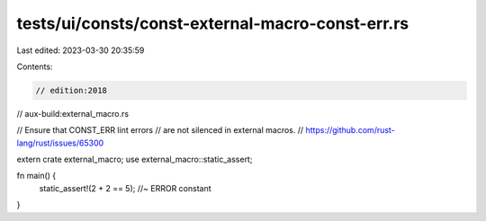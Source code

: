 tests/ui/consts/const-external-macro-const-err.rs
=================================================

Last edited: 2023-03-30 20:35:59

Contents:

.. code-block:: rs

    // edition:2018
// aux-build:external_macro.rs

// Ensure that CONST_ERR lint errors
// are not silenced in external macros.
// https://github.com/rust-lang/rust/issues/65300

extern crate external_macro;
use external_macro::static_assert;

fn main() {
    static_assert!(2 + 2 == 5); //~ ERROR constant
}


